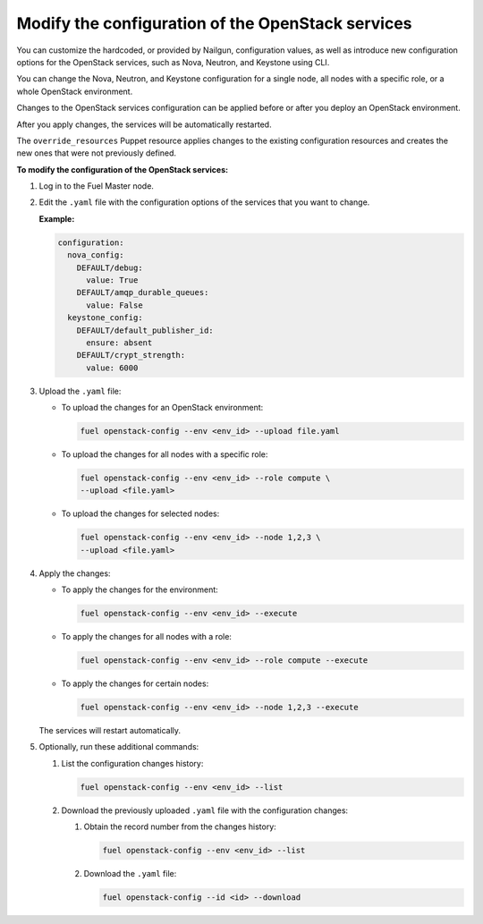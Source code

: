 .. _cli-config-openstack-services:

Modify the configuration of the OpenStack services
--------------------------------------------------

You can customize the hardcoded, or provided by Nailgun,
configuration values, as well as introduce new configuration options
for the OpenStack services, such as Nova, Neutron, and Keystone using CLI.

You can change the Nova, Neutron, and Keystone configuration for a single
node, all nodes with a specific role, or a whole OpenStack environment.

Changes to the OpenStack services configuration can be applied before
or after you deploy an OpenStack environment.

After you apply changes, the services will be automatically restarted.

The ``override_resources`` Puppet resource applies changes to the existing
configuration resources and creates the new ones that were not previously
defined.

**To modify the configuration of the OpenStack services:**

#. Log in to the Fuel Master node.
#. Edit the ``.yaml`` file with the configuration options of the services that
   you want to change. 

   **Example:**

   .. code-block:: yaml

        configuration:
          nova_config:
            DEFAULT/debug:
              value: True
            DEFAULT/amqp_durable_queues:
              value: False
          keystone_config:
            DEFAULT/default_publisher_id:
              ensure: absent
            DEFAULT/crypt_strength:
              value: 6000

#. Upload the ``.yaml`` file:

   * To upload the changes for an OpenStack environment:
 
     .. code-block:: console

         fuel openstack-config --env <env_id> --upload file.yaml

   * To upload the changes for all nodes with a specific role:

     .. code-block:: console

        fuel openstack-config --env <env_id> --role compute \ 
        --upload <file.yaml>

   * To upload the changes for selected nodes:

     .. code-block:: console

         fuel openstack-config --env <env_id> --node 1,2,3 \
         --upload <file.yaml>

#. Apply the changes:

   * To apply the changes for the environment:

     .. code-block:: console

         fuel openstack-config --env <env_id> --execute

   * To apply the changes for all nodes with a role:

     .. code-block:: console

         fuel openstack-config --env <env_id> --role compute --execute

   * To apply the changes for certain nodes:

     .. code-block:: console

         fuel openstack-config --env <env_id> --node 1,2,3 --execute

   The services will restart automatically.
#. Optionally, run these additional commands:

   #. List the configuration changes history:

      .. code-block:: console

         fuel openstack-config --env <env_id> --list

   #. Download the previously uploaded ``.yaml`` file with the configuration
      changes:

      #. Obtain the record number from the changes history:

         .. code-block:: console

            fuel openstack-config --env <env_id> --list

      #. Download the ``.yaml`` file: 

         .. code-block:: console

            fuel openstack-config --id <id> --download

.. seealso::

   - :ref:`cli-config-openstack-services-workflow`
